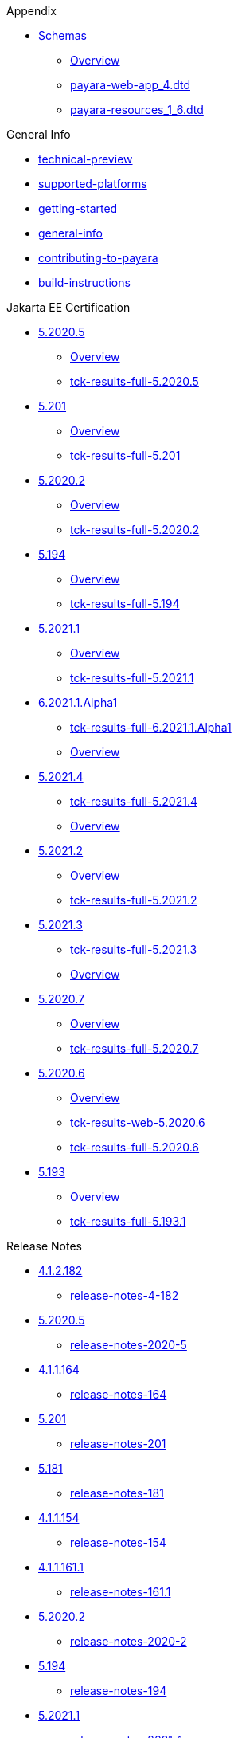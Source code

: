 
.Appendix
* xref:Appendix/Schemas[Schemas]
** xref:Appendix/Schemas/Overview.adoc[Overview]
** xref:Appendix/Schemas/payara-web-app_4.dtd[payara-web-app_4.dtd]
** xref:Appendix/Schemas/payara-resources_1_6.dtd[payara-resources_1_6.dtd]

.General Info
* xref:General Info/technical-preview.adoc[technical-preview]
* xref:General Info/supported-platforms.adoc[supported-platforms]
* xref:General Info/getting-started.adoc[getting-started]
* xref:General Info/general-info.adoc[general-info]
* xref:General Info/contributing-to-payara.adoc[contributing-to-payara]
* xref:General Info/build-instructions.adoc[build-instructions]

.Jakarta EE Certification
* xref:Jakarta EE Certification/5.2020.5[5.2020.5]
** xref:Jakarta EE Certification/5.2020.5/Overview.adoc[Overview]
** xref:Jakarta EE Certification/5.2020.5/tck-results-full-5.2020.5.adoc[tck-results-full-5.2020.5]
* xref:Jakarta EE Certification/5.201[5.201]
** xref:Jakarta EE Certification/5.201/Overview.adoc[Overview]
** xref:Jakarta EE Certification/5.201/tck-results-full-5.201.adoc[tck-results-full-5.201]
* xref:Jakarta EE Certification/5.2020.2[5.2020.2]
** xref:Jakarta EE Certification/5.2020.2/Overview.adoc[Overview]
** xref:Jakarta EE Certification/5.2020.2/tck-results-full-5.2020.2.adoc[tck-results-full-5.2020.2]
* xref:Jakarta EE Certification/5.194[5.194]
** xref:Jakarta EE Certification/5.194/Overview.adoc[Overview]
** xref:Jakarta EE Certification/5.194/tck-results-full-5.194.adoc[tck-results-full-5.194]
* xref:Jakarta EE Certification/5.2021.1[5.2021.1]
** xref:Jakarta EE Certification/5.2021.1/Overview.adoc[Overview]
** xref:Jakarta EE Certification/5.2021.1/tck-results-full-5.2021.1.adoc[tck-results-full-5.2021.1]
* xref:Jakarta EE Certification/6.2021.1.Alpha1[6.2021.1.Alpha1]
** xref:Jakarta EE Certification/6.2021.1.Alpha1/tck-results-full-6.2021.1.Alpha1.adoc[tck-results-full-6.2021.1.Alpha1]
** xref:Jakarta EE Certification/6.2021.1.Alpha1/Overview.adoc[Overview]
* xref:Jakarta EE Certification/5.2021.4[5.2021.4]
** xref:Jakarta EE Certification/5.2021.4/tck-results-full-5.2021.4.adoc[tck-results-full-5.2021.4]
** xref:Jakarta EE Certification/5.2021.4/Overview.adoc[Overview]
* xref:Jakarta EE Certification/5.2021.2[5.2021.2]
** xref:Jakarta EE Certification/5.2021.2/Overview.adoc[Overview]
** xref:Jakarta EE Certification/5.2021.2/tck-results-full-5.2021.2.adoc[tck-results-full-5.2021.2]
* xref:Jakarta EE Certification/5.2021.3[5.2021.3]
** xref:Jakarta EE Certification/5.2021.3/tck-results-full-5.2021.3.adoc[tck-results-full-5.2021.3]
** xref:Jakarta EE Certification/5.2021.3/Overview.adoc[Overview]
* xref:Jakarta EE Certification/5.2020.7[5.2020.7]
** xref:Jakarta EE Certification/5.2020.7/Overview.adoc[Overview]
** xref:Jakarta EE Certification/5.2020.7/tck-results-full-5.2020.7.adoc[tck-results-full-5.2020.7]
* xref:Jakarta EE Certification/5.2020.6[5.2020.6]
** xref:Jakarta EE Certification/5.2020.6/Overview.adoc[Overview]
** xref:Jakarta EE Certification/5.2020.6/tck-results-web-5.2020.6.adoc[tck-results-web-5.2020.6]
** xref:Jakarta EE Certification/5.2020.6/tck-results-full-5.2020.6.adoc[tck-results-full-5.2020.6]
* xref:Jakarta EE Certification/5.193[5.193]
** xref:Jakarta EE Certification/5.193/Overview.adoc[Overview]
** xref:Jakarta EE Certification/5.193/tck-results-full-5.193.1.adoc[tck-results-full-5.193.1]

.Release Notes
* xref:Release Notes/4.1.2.182[4.1.2.182]
** xref:Release Notes/4.1.2.182/release-notes-4-182.adoc[release-notes-4-182]
* xref:Release Notes/5.2020.5[5.2020.5]
** xref:Release Notes/5.2020.5/release-notes-2020-5.adoc[release-notes-2020-5]
* xref:Release Notes/4.1.1.164[4.1.1.164]
** xref:Release Notes/4.1.1.164/release-notes-164.adoc[release-notes-164]
* xref:Release Notes/5.201[5.201]
** xref:Release Notes/5.201/release-notes-201.adoc[release-notes-201]
* xref:Release Notes/5.181[5.181]
** xref:Release Notes/5.181/release-notes-181.adoc[release-notes-181]
* xref:Release Notes/4.1.1.154[4.1.1.154]
** xref:Release Notes/4.1.1.154/release-notes-154.adoc[release-notes-154]
* xref:Release Notes/4.1.1.161.1[4.1.1.161.1]
** xref:Release Notes/4.1.1.161.1/release-notes-161.1.adoc[release-notes-161.1]
* xref:Release Notes/5.2020.2[5.2020.2]
** xref:Release Notes/5.2020.2/release-notes-2020-2.adoc[release-notes-2020-2]
* xref:Release Notes/5.194[5.194]
** xref:Release Notes/5.194/release-notes-194.adoc[release-notes-194]
* xref:Release Notes/5.2021.1[5.2021.1]
** xref:Release Notes/5.2021.1/release-notes-2021-1.adoc[release-notes-2021-1]
* xref:Release Notes/5.191[5.191]
** xref:Release Notes/5.191/release-notes-191.adoc[release-notes-191]
* xref:Release Notes/4.1.151[4.1.151]
** xref:Release Notes/4.1.151/release-notes-151.adoc[release-notes-151]
* xref:Release Notes/4.1.152.1[4.1.152.1]
** xref:Release Notes/4.1.152.1/release-notes-152.1.adoc[release-notes-152.1]
* xref:Release Notes/4.1.153[4.1.153]
** xref:Release Notes/4.1.153/release-notes-153.adoc[release-notes-153]
* xref:Release Notes/4.1.2.191[4.1.2.191]
** xref:Release Notes/4.1.2.191/release-notes-4-191.adoc[release-notes-4-191]
* xref:Release Notes/4.1.2.173[4.1.2.173]
** xref:Release Notes/4.1.2.173/release-notes-173.adoc[release-notes-173]
* xref:Release Notes/4.1.2.184[4.1.2.184]
** xref:Release Notes/4.1.2.184/release-notes-4-184.adoc[release-notes-4-184]
* xref:Release Notes/5.2021.4[5.2021.4]
** xref:Release Notes/5.2021.4/release-notes-2021-4.adoc[release-notes-2021-4]
* xref:Release Notes/5.184[5.184]
** xref:Release Notes/5.184/release-notes-184.adoc[release-notes-184]
* xref:Release Notes/5.183[5.183]
** xref:Release Notes/5.183/release-notes-183.adoc[release-notes-183]
* xref:Release Notes/5.2021.2[5.2021.2]
** xref:Release Notes/5.2021.2/release-notes-2021-2.adoc[release-notes-2021-2]
* xref:Release Notes/4.1.1.161[4.1.1.161]
** xref:Release Notes/4.1.1.161/release-notes-161.adoc[release-notes-161]
* xref:Release Notes/5.182[5.182]
** xref:Release Notes/5.182/release-notes-182.adoc[release-notes-182]
* xref:Release Notes/5.2021.3[5.2021.3]
** xref:Release Notes/5.2021.3/release-notes-2021-3.adoc[release-notes-2021-3]
* xref:Release Notes/4.1.2.172[4.1.2.172]
** xref:Release Notes/4.1.2.172/release-notes-172.adoc[release-notes-172]
* xref:Release Notes/5.2020.3[5.2020.3]
** xref:Release Notes/5.2020.3/release-notes-2020-3.adoc[release-notes-2020-3]
* xref:Release Notes/4.1.2.181[4.1.2.181]
** xref:Release Notes/4.1.2.181/release-notes-4-181.adoc[release-notes-4-181]
* xref:Release Notes/4.1.1.163[4.1.1.163]
** xref:Release Notes/4.1.1.163/release-notes-163.adoc[release-notes-163]
* xref:Release Notes/5.2020.7[5.2020.7]
** xref:Release Notes/5.2020.7/release-notes-2020-7.adoc[release-notes-2020-7]
* xref:Release Notes/5.192[5.192]
** xref:Release Notes/5.192/release-notes-192.adoc[release-notes-192]
* xref:Release Notes/5.2020.6[5.2020.6]
** xref:Release Notes/5.2020.6/release-notes-2020-6.adoc[release-notes-2020-6]
* xref:Release Notes/5.2020.4[5.2020.4]
** xref:Release Notes/5.2020.4/release-notes-2020-4.adoc[release-notes-2020-4]
* xref:Release Notes/4.1.144[4.1.144]
** xref:Release Notes/4.1.144/release-notes-144.adoc[release-notes-144]
* xref:Release Notes/4.1.2.183[4.1.2.183]
** xref:Release Notes/4.1.2.183/release-notes-4-183.adoc[release-notes-4-183]
* xref:Release Notes/4.1.1.171[4.1.1.171]
** xref:Release Notes/4.1.1.171/release-notes-171.adoc[release-notes-171]
* xref:Release Notes/4.1.2.174[4.1.2.174]
** xref:Release Notes/4.1.2.174/release-notes-174.adoc[release-notes-174]
* xref:Release Notes/4.1.152[4.1.152]
** xref:Release Notes/4.1.152/release-notes-152.adoc[release-notes-152]
* xref:Release Notes/5.193[5.193]
** xref:Release Notes/5.193/release-notes-193.adoc[release-notes-193]
* xref:Release Notes/4.1.1.162[4.1.1.162]
** xref:Release Notes/4.1.1.162/release-notes-162.adoc[release-notes-162]

.Security
* xref:Security/security-fix-list.adoc[security-fix-list]
* xref:Security/security.adoc[security]

.Technical Documentation
* xref:Technical Documentation/Payara Server Documentation[Payara Server Documentation]
** xref:Technical Documentation/Payara Server Documentation/Overview.adoc[Overview]
** xref:Technical Documentation/Payara Server Documentation/Logging and Monitoring[Logging and Monitoring]
*** xref:Technical Documentation/Payara Server Documentation/Logging and Monitoring/Logging.adoc[Logging]
*** xref:Technical Documentation/Payara Server Documentation/Logging and Monitoring/HealthCheck Service.adoc[HealthCheck Service]
*** xref:Technical Documentation/Payara Server Documentation/Logging and Monitoring/Request Tracing Service[Request Tracing Service]
**** xref:Technical Documentation/Payara Server Documentation/Logging and Monitoring/Request Tracing Service/usage.adoc[usage]
**** xref:Technical Documentation/Payara Server Documentation/Logging and Monitoring/Request Tracing Service/terminology.adoc[terminology]
**** xref:Technical Documentation/Payara Server Documentation/Logging and Monitoring/Request Tracing Service/request-tracing-service.adoc[request-tracing-service]
**** xref:Technical Documentation/Payara Server Documentation/Logging and Monitoring/Request Tracing Service/configuration.adoc[configuration]
**** xref:Technical Documentation/Payara Server Documentation/Logging and Monitoring/Request Tracing Service/asadmin-commands.adoc[asadmin-commands]
*** xref:Technical Documentation/Payara Server Documentation/Logging and Monitoring/Notification Service[Notification Service]
**** xref:Technical Documentation/Payara Server Documentation/Logging and Monitoring/Notification Service/Notification Service.adoc[Notification Service]
**** xref:Technical Documentation/Payara Server Documentation/Logging and Monitoring/Notification Service/Create A Custom Notifer.adoc[Create A Custom Notifer]
**** xref:Technical Documentation/Payara Server Documentation/Logging and Monitoring/Notification Service/JMX Monitoring Notifications[JMX Monitoring Notifications]
***** xref:Technical Documentation/Payara Server Documentation/Logging and Monitoring/Notification Service/JMX Monitoring Notifications/JMX Monitoring Notifiers Configuration.adoc[JMX Monitoring Notifiers Configuration]
***** xref:Technical Documentation/Payara Server Documentation/Logging and Monitoring/Notification Service/JMX Monitoring Notifications/JMX Monitoring Notifers Asadmin Commands.adoc[JMX Monitoring Notifers Asadmin Commands]
*** xref:Technical Documentation/Payara Server Documentation/Logging and Monitoring/Monitoring Service[Monitoring Service]
**** xref:Technical Documentation/Payara Server Documentation/Logging and Monitoring/Monitoring Service/JMX Monitoring.adoc[JMX Monitoring]
**** xref:Technical Documentation/Payara Server Documentation/Logging and Monitoring/Monitoring Service/Basic Monitoring Configuration.adoc[Basic Monitoring Configuration]
**** xref:Technical Documentation/Payara Server Documentation/Logging and Monitoring/Monitoring Service/REST Monitoring[REST Monitoring]
***** xref:Technical Documentation/Payara Server Documentation/Logging and Monitoring/Monitoring Service/REST Monitoring/Rest Monitoring.adoc[Rest Monitoring]
** xref:Technical Documentation/Payara Server Documentation/Jakarta EE API[Jakarta EE API]
*** xref:Technical Documentation/Payara Server Documentation/Jakarta EE API/JAX-WS Enhancements.adoc[JAX-WS Enhancements]
*** xref:Technical Documentation/Payara Server Documentation/Jakarta EE API/JCache API.adoc[JCache API]
*** xref:Technical Documentation/Payara Server Documentation/Jakarta EE API/JPA[JPA]
**** xref:Technical Documentation/Payara Server Documentation/Jakarta EE API/JPA/JPA Cache Coordination.adoc[JPA Cache Coordination]
*** xref:Technical Documentation/Payara Server Documentation/Jakarta EE API/JavaMail API[JavaMail API]
**** xref:Technical Documentation/Payara Server Documentation/Jakarta EE API/JavaMail API/javamail.adoc[javamail]
*** xref:Technical Documentation/Payara Server Documentation/Jakarta EE API/JSF API[JSF API]
**** xref:Technical Documentation/Payara Server Documentation/Jakarta EE API/JSF API/jsf-options.adoc[jsf-options]
*** xref:Technical Documentation/Payara Server Documentation/Jakarta EE API/Enterprise Java Beans (EJB)[Enterprise Java Beans (EJB)]
**** xref:Technical Documentation/Payara Server Documentation/Jakarta EE API/Enterprise Java Beans (EJB)/tracing-remote-ejbs.adoc[tracing-remote-ejbs]
**** xref:Technical Documentation/Payara Server Documentation/Jakarta EE API/Enterprise Java Beans (EJB)/Overview.adoc[Overview]
*** xref:Technical Documentation/Payara Server Documentation/Jakarta EE API/JBatch API[JBatch API]
**** xref:Technical Documentation/Payara Server Documentation/Jakarta EE API/JBatch API/table-prefix-and-suffix.adoc[table-prefix-and-suffix]
**** xref:Technical Documentation/Payara Server Documentation/Jakarta EE API/JBatch API/schema-name.adoc[schema-name]
**** xref:Technical Documentation/Payara Server Documentation/Jakarta EE API/JBatch API/jbatch.adoc[jbatch]
**** xref:Technical Documentation/Payara Server Documentation/Jakarta EE API/JBatch API/database-support.adoc[database-support]
**** xref:Technical Documentation/Payara Server Documentation/Jakarta EE API/JBatch API/asadmin.adoc[asadmin]
** xref:Technical Documentation/Payara Server Documentation/Extensions[Extensions]
*** xref:Technical Documentation/Payara Server Documentation/Extensions/Overview.adoc[Overview]
*** xref:Technical Documentation/Payara Server Documentation/Extensions/nodes-scaling-group.adoc[nodes-scaling-group]
*** xref:Technical Documentation/Payara Server Documentation/Extensions/create-autoscale-extensions.adoc[create-autoscale-extensions]
** xref:Technical Documentation/Payara Server Documentation/Deployment Groups[Deployment Groups]
*** xref:Technical Documentation/Payara Server Documentation/Deployment Groups/Overview.adoc[Overview]
*** xref:Technical Documentation/Payara Server Documentation/Deployment Groups/timers.adoc[timers]
*** xref:Technical Documentation/Payara Server Documentation/Deployment Groups/asadmin-commands.adoc[asadmin-commands]
** xref:Technical Documentation/Payara Server Documentation/Management and Monitoring REST API[Management and Monitoring REST API]
*** xref:Technical Documentation/Payara Server Documentation/Management and Monitoring REST API/Rest API.adoc[Rest API]
*** xref:Technical Documentation/Payara Server Documentation/Management and Monitoring REST API/Definitions.adoc[Definitions]
** xref:Technical Documentation/Payara Server Documentation/Development Debugging And Assistance Tools[Development Debugging And Assistance Tools]
*** xref:Technical Documentation/Payara Server Documentation/Development Debugging And Assistance Tools/CDI.adoc[CDI]
** xref:Technical Documentation/Payara Server Documentation/Server Configuration And Management[Server Configuration And Management]
*** xref:Technical Documentation/Payara Server Documentation/Server Configuration And Management/Asadmin Commands[Asadmin Commands]
**** xref:Technical Documentation/Payara Server Documentation/Server Configuration And Management/Asadmin Commands/Server Management Asadmin Commands.adoc[Server Management Asadmin Commands]
**** xref:Technical Documentation/Payara Server Documentation/Server Configuration And Management/Asadmin Commands/Print Certificate Data.adoc[Print Certificate Data]
**** xref:Technical Documentation/Payara Server Documentation/Server Configuration And Management/Asadmin Commands/Auto Naming.adoc[Auto Naming]
*** xref:Technical Documentation/Payara Server Documentation/Server Configuration And Management/Security Configuration[Security Configuration]
**** xref:Technical Documentation/Payara Server Documentation/Server Configuration And Management/Security Configuration/Overview.adoc[Overview]
**** xref:Technical Documentation/Payara Server Documentation/Server Configuration And Management/Security Configuration/multiple-mechanism-in-ear.adoc[multiple-mechanism-in-ear]
**** xref:Technical Documentation/Payara Server Documentation/Server Configuration And Management/Security Configuration/jce-provider-support.adoc[jce-provider-support]
**** xref:Technical Documentation/Payara Server Documentation/Server Configuration And Management/Security Configuration/jacc.adoc[jacc]
**** xref:Technical Documentation/Payara Server Documentation/Server Configuration And Management/Security Configuration/certificate-realm-certificate-validation.adoc[certificate-realm-certificate-validation]
*** xref:Technical Documentation/Payara Server Documentation/Server Configuration And Management/JDBC Resource Management[JDBC Resource Management]
**** xref:Technical Documentation/Payara Server Documentation/Server Configuration And Management/JDBC Resource Management/SQL.adoc[SQL]
**** xref:Technical Documentation/Payara Server Documentation/Server Configuration And Management/JDBC Resource Management/JDBC.adoc[JDBC]
*** xref:Technical Documentation/Payara Server Documentation/Server Configuration And Management/Admin Console Enchancements[Admin Console Enchancements]
**** xref:Technical Documentation/Payara Server Documentation/Server Configuration And Management/Admin Console Enchancements/environment-warning.adoc[environment-warning]
**** xref:Technical Documentation/Payara Server Documentation/Server Configuration And Management/Admin Console Enchancements/auditing-service.adoc[auditing-service]
**** xref:Technical Documentation/Payara Server Documentation/Server Configuration And Management/Admin Console Enchancements/asadmin-recorder.adoc[asadmin-recorder]
**** xref:Technical Documentation/Payara Server Documentation/Server Configuration And Management/Admin Console Enchancements/admin-console.adoc[admin-console]
*** xref:Technical Documentation/Payara Server Documentation/Server Configuration And Management/Docker Host Support[Docker Host Support]
**** xref:Technical Documentation/Payara Server Documentation/Server Configuration And Management/Docker Host Support/docker-nodes.adoc[docker-nodes]
**** xref:Technical Documentation/Payara Server Documentation/Server Configuration And Management/Docker Host Support/docker-instances.adoc[docker-instances]
*** xref:Technical Documentation/Payara Server Documentation/Server Configuration And Management/HTTP Service[HTTP Service]
**** xref:Technical Documentation/Payara Server Documentation/Server Configuration And Management/HTTP Service/Overview.adoc[Overview]
**** xref:Technical Documentation/Payara Server Documentation/Server Configuration And Management/HTTP Service/virtual-servers.adoc[virtual-servers]
**** xref:Technical Documentation/Payara Server Documentation/Server Configuration And Management/HTTP Service/Network Listeners.adoc[Network Listeners]
**** xref:Technical Documentation/Payara Server Documentation/Server Configuration And Management/HTTP Service/protocols[protocols]
***** xref:Technical Documentation/Payara Server Documentation/Server Configuration And Management/HTTP Service/protocols/protocols.adoc[protocols]
*** xref:Technical Documentation/Payara Server Documentation/Server Configuration And Management/Domain Data Grid And Hazelcast[Domain Data Grid And Hazelcast]
**** xref:Technical Documentation/Payara Server Documentation/Server Configuration And Management/Domain Data Grid And Hazelcast/Overview.adoc[Overview]
**** xref:Technical Documentation/Payara Server Documentation/Server Configuration And Management/Domain Data Grid And Hazelcast/viewing-members.adoc[viewing-members]
**** xref:Technical Documentation/Payara Server Documentation/Server Configuration And Management/Domain Data Grid And Hazelcast/encryption.adoc[encryption]
**** xref:Technical Documentation/Payara Server Documentation/Server Configuration And Management/Domain Data Grid And Hazelcast/discovery.adoc[discovery]
**** xref:Technical Documentation/Payara Server Documentation/Server Configuration And Management/Domain Data Grid And Hazelcast/datagrid-in-applications.adoc[datagrid-in-applications]
**** xref:Technical Documentation/Payara Server Documentation/Server Configuration And Management/Domain Data Grid And Hazelcast/configuration.adoc[configuration]
*** xref:Technical Documentation/Payara Server Documentation/Server Configuration And Management/Configuration Options[Configuration Options]
**** xref:Technical Documentation/Payara Server Documentation/Server Configuration And Management/Configuration Options/system-properties.adoc[system-properties]
**** xref:Technical Documentation/Payara Server Documentation/Server Configuration And Management/Configuration Options/Phone Home.adoc[Phone Home]
**** xref:Technical Documentation/Payara Server Documentation/Server Configuration And Management/Configuration Options/jvm-options.adoc[jvm-options]
**** xref:Technical Documentation/Payara Server Documentation/Server Configuration And Management/Configuration Options/Password Aliases[Password Aliases]
***** xref:Technical Documentation/Payara Server Documentation/Server Configuration And Management/Configuration Options/Password Aliases/Overview.adoc[Overview]
**** xref:Technical Documentation/Payara Server Documentation/Server Configuration And Management/Configuration Options/SSL Certificates[SSL Certificates]
***** xref:Technical Documentation/Payara Server Documentation/Server Configuration And Management/Configuration Options/SSL Certificates/ssl-certificates.adoc[ssl-certificates]
*** xref:Technical Documentation/Payara Server Documentation/Server Configuration And Management/Classloading Mechanics[Classloading Mechanics]
**** xref:Technical Documentation/Payara Server Documentation/Server Configuration And Management/Classloading Mechanics/classloading.adoc[classloading]
*** xref:Technical Documentation/Payara Server Documentation/Server Configuration And Management/Application Deployment[Application Deployment]
**** xref:Technical Documentation/Payara Server Documentation/Server Configuration And Management/Application Deployment/descriptor-elements.adoc[descriptor-elements]
**** xref:Technical Documentation/Payara Server Documentation/Server Configuration And Management/Application Deployment/deployment-descriptors.adoc[deployment-descriptors]
**** xref:Technical Documentation/Payara Server Documentation/Server Configuration And Management/Application Deployment/concurrent-cdi-bean-loading.adoc[concurrent-cdi-bean-loading]
**** xref:Technical Documentation/Payara Server Documentation/Server Configuration And Management/Application Deployment/app-deployment.adoc[app-deployment]
*** xref:Technical Documentation/Payara Server Documentation/Server Configuration And Management/Thread Pools[Thread Pools]
**** xref:Technical Documentation/Payara Server Documentation/Server Configuration And Management/Thread Pools/default-thread-pool-size.adoc[default-thread-pool-size]
** xref:Technical Documentation/Payara Server Documentation/Payara Server Docker Image[Payara Server Docker Image]
*** xref:Technical Documentation/Payara Server Documentation/Payara Server Docker Image/server-image-overview.adoc[server-image-overview]
* xref:Technical Documentation/Payara Micro Documentation[Payara Micro Documentation]
** xref:Technical Documentation/Payara Micro Documentation/Overview.adoc[Overview]
** xref:Technical Documentation/Payara Micro Documentation/Logging and Monitoring[Logging and Monitoring]
*** xref:Technical Documentation/Payara Micro Documentation/Logging and Monitoring/Logging[Logging]
**** xref:Technical Documentation/Payara Micro Documentation/Logging and Monitoring/Logging/logging-to-file.adoc[logging-to-file]
**** xref:Technical Documentation/Payara Micro Documentation/Logging and Monitoring/Logging/config-access-log.adoc[config-access-log]
*** xref:Technical Documentation/Payara Micro Documentation/Logging and Monitoring/Request Tracing[Request Tracing]
**** xref:Technical Documentation/Payara Micro Documentation/Logging and Monitoring/Request Tracing/request-tracing.adoc[request-tracing]
** xref:Technical Documentation/Payara Micro Documentation/Maven Support[Maven Support]
*** xref:Technical Documentation/Payara Micro Documentation/Maven Support/maven.adoc[maven]
** xref:Technical Documentation/Payara Micro Documentation/Extensions[Extensions]
*** xref:Technical Documentation/Payara Micro Documentation/Extensions/Running Callable Objects.adoc[Running Callable Objects]
*** xref:Technical Documentation/Payara Micro Documentation/Extensions/Remote CDI Events.adoc[Remote CDI Events]
*** xref:Technical Documentation/Payara Micro Documentation/Extensions/Persistent EJB Timers.adoc[Persistent EJB Timers]
*** xref:Technical Documentation/Payara Micro Documentation/Extensions/JCA Support.adoc[JCA Support]
** xref:Technical Documentation/Payara Micro Documentation/API[API]
*** xref:Technical Documentation/Payara Micro Documentation/API/JCache in Payara Micro[JCache in Payara Micro]
**** xref:Technical Documentation/Payara Micro Documentation/API/JCache in Payara Micro/jcache.adoc[jcache]
*** xref:Technical Documentation/Payara Micro Documentation/API/Payara Micro API[Payara Micro API]
**** xref:Technical Documentation/Payara Micro Documentation/API/Payara Micro API/using-the-payara-micro-api.adoc[using-the-payara-micro-api]
**** xref:Technical Documentation/Payara Micro Documentation/API/Payara Micro API/micro-api.adoc[micro-api]
** xref:Technical Documentation/Payara Micro Documentation/Payara Micro Configuration and Management[Payara Micro Configuration and Management]
*** xref:Technical Documentation/Payara Micro Documentation/Payara Micro Configuration and Management/Micro Management[Micro Management]
**** xref:Technical Documentation/Payara Micro Documentation/Payara Micro Configuration and Management/Micro Management/HTTP(S) Auto-Binding.adoc[HTTP(S) Auto-Binding]
**** xref:Technical Documentation/Payara Micro Documentation/Payara Micro Configuration and Management/Micro Management/Configuring An Instance.adoc[Configuring An Instance]
**** xref:Technical Documentation/Payara Micro Documentation/Payara Micro Configuration and Management/Micro Management/Clustering.adoc[Clustering]
**** xref:Technical Documentation/Payara Micro Documentation/Payara Micro Configuration and Management/Micro Management/Asadmin Commands[Asadmin Commands]
***** xref:Technical Documentation/Payara Micro Documentation/Payara Micro Configuration and Management/Micro Management/Asadmin Commands/Send Asadmin Commands from Admin Console.adoc[Send Asadmin Commands from Admin Console]
***** xref:Technical Documentation/Payara Micro Documentation/Payara Micro Configuration and Management/Micro Management/Asadmin Commands/Pre and Post Boot Commands.adoc[Pre and Post Boot Commands]
**** xref:Technical Documentation/Payara Micro Documentation/Payara Micro Configuration and Management/Micro Management/Command Line Options[Command Line Options]
***** xref:Technical Documentation/Payara Micro Documentation/Payara Micro Configuration and Management/Micro Management/Command Line Options/Disable Phone Home.adoc[Disable Phone Home]
***** xref:Technical Documentation/Payara Micro Documentation/Payara Micro Configuration and Management/Micro Management/Command Line Options/Command Line Options.adoc[Command Line Options]
**** xref:Technical Documentation/Payara Micro Documentation/Payara Micro Configuration and Management/Micro Management/Stopping & Starting Instances[Stopping & Starting Instances]
***** xref:Technical Documentation/Payara Micro Documentation/Payara Micro Configuration and Management/Micro Management/Stopping & Starting Instances/stopping-instance.adoc[stopping-instance]
***** xref:Technical Documentation/Payara Micro Documentation/Payara Micro Configuration and Management/Micro Management/Stopping & Starting Instances/starting-instance.adoc[starting-instance]
**** xref:Technical Documentation/Payara Micro Documentation/Payara Micro Configuration and Management/Micro Management/Jar Structure & Configuration[Jar Structure & Configuration]
***** xref:Technical Documentation/Payara Micro Documentation/Payara Micro Configuration and Management/Micro Management/Jar Structure & Configuration/rootdir.adoc[rootdir]
***** xref:Technical Documentation/Payara Micro Documentation/Payara Micro Configuration and Management/Micro Management/Jar Structure & Configuration/payara-micro-jar-structure.adoc[payara-micro-jar-structure]
***** xref:Technical Documentation/Payara Micro Documentation/Payara Micro Configuration and Management/Micro Management/Jar Structure & Configuration/adding-jars.adoc[adding-jars]
**** xref:Technical Documentation/Payara Micro Documentation/Payara Micro Configuration and Management/Micro Management/Deploying Applications[Deploying Applications]
***** xref:Technical Documentation/Payara Micro Documentation/Payara Micro Configuration and Management/Micro Management/Deploying Applications/Deploy Applications Programmatically.adoc[Deploy Applications Programmatically]
***** xref:Technical Documentation/Payara Micro Documentation/Payara Micro Configuration and Management/Micro Management/Deploying Applications/Deploy Applications.adoc[Deploy Applications]
*** xref:Technical Documentation/Payara Micro Documentation/Payara Micro Configuration and Management/Database Management[Database Management]
**** xref:Technical Documentation/Payara Micro Documentation/Payara Micro Configuration and Management/Database Management/SQL Trace Listeners.adoc[SQL Trace Listeners]
**** xref:Technical Documentation/Payara Micro Documentation/Payara Micro Configuration and Management/Database Management/Slow SQL Logger.adoc[Slow SQL Logger]
**** xref:Technical Documentation/Payara Micro Documentation/Payara Micro Configuration and Management/Database Management/Log JDBC Calls.adoc[Log JDBC Calls]
** xref:Technical Documentation/Payara Micro Documentation/Payara Micro Docker Image[Payara Micro Docker Image]
*** xref:Technical Documentation/Payara Micro Documentation/Payara Micro Docker Image/micro-image-overview.adoc[micro-image-overview]
* xref:Technical Documentation/Public API[Public API]
** xref:Technical Documentation/Public API/Overview.adoc[Overview]
** xref:Technical Documentation/Public API/security-extensions.adoc[security-extensions]
** xref:Technical Documentation/Public API/roles-permitted.adoc[roles-permitted]
** xref:Technical Documentation/Public API/openid-connect-support.adoc[openid-connect-support]
** xref:Technical Documentation/Public API/oauth-support.adoc[oauth-support]
** xref:Technical Documentation/Public API/clustered-singleton.adoc[clustered-singleton]
** xref:Technical Documentation/Public API/cdi-events.adoc[cdi-events]
* xref:Technical Documentation/Ecosystem[Ecosystem]
** xref:Technical Documentation/Ecosystem/ecosystem.adoc[ecosystem]
** xref:Technical Documentation/Ecosystem/Connector Suites[Connector Suites]
*** xref:Technical Documentation/Ecosystem/Connector Suites/security-connectors[security-connectors]
**** xref:Technical Documentation/Ecosystem/Connector Suites/security-connectors/Overview.adoc[Overview]
**** xref:Technical Documentation/Ecosystem/Connector Suites/security-connectors/security-connectors.adoc[security-connectors]
*** xref:Technical Documentation/Ecosystem/Connector Suites/cloud-connectors[cloud-connectors]
**** xref:Technical Documentation/Ecosystem/Connector Suites/cloud-connectors/Overview.adoc[Overview]
**** xref:Technical Documentation/Ecosystem/Connector Suites/cloud-connectors/mqtt.adoc[mqtt]
**** xref:Technical Documentation/Ecosystem/Connector Suites/cloud-connectors/azure-sb.adoc[azure-sb]
**** xref:Technical Documentation/Ecosystem/Connector Suites/cloud-connectors/apache-kafka.adoc[apache-kafka]
**** xref:Technical Documentation/Ecosystem/Connector Suites/cloud-connectors/amazon-sqs.adoc[amazon-sqs]
*** xref:Technical Documentation/Ecosystem/Connector Suites/arquillian-containers[arquillian-containers]
**** xref:Technical Documentation/Ecosystem/Connector Suites/arquillian-containers/Overview.adoc[Overview]
**** xref:Technical Documentation/Ecosystem/Connector Suites/arquillian-containers/payara-server-remote.adoc[payara-server-remote]
**** xref:Technical Documentation/Ecosystem/Connector Suites/arquillian-containers/payara-server-managed.adoc[payara-server-managed]
**** xref:Technical Documentation/Ecosystem/Connector Suites/arquillian-containers/payara-server-embedded.adoc[payara-server-embedded]
**** xref:Technical Documentation/Ecosystem/Connector Suites/arquillian-containers/payara-micro-managed.adoc[payara-micro-managed]
** xref:Technical Documentation/Ecosystem/IDE Integration[IDE Integration]
*** xref:Technical Documentation/Ecosystem/IDE Integration/netbeans-plugin[netbeans-plugin]
**** xref:Technical Documentation/Ecosystem/IDE Integration/netbeans-plugin/Overview.adoc[Overview]
**** xref:Technical Documentation/Ecosystem/IDE Integration/netbeans-plugin/payara-server.adoc[payara-server]
**** xref:Technical Documentation/Ecosystem/IDE Integration/netbeans-plugin/payara-micro.adoc[payara-micro]
*** xref:Technical Documentation/Ecosystem/IDE Integration/eclipse-plugin[eclipse-plugin]
**** xref:Technical Documentation/Ecosystem/IDE Integration/eclipse-plugin/Overview.adoc[Overview]
**** xref:Technical Documentation/Ecosystem/IDE Integration/eclipse-plugin/payara-server.adoc[payara-server]
**** xref:Technical Documentation/Ecosystem/IDE Integration/eclipse-plugin/payara-micro.adoc[payara-micro]
*** xref:Technical Documentation/Ecosystem/IDE Integration/intellij-plugin[intellij-plugin]
**** xref:Technical Documentation/Ecosystem/IDE Integration/intellij-plugin/Overview.adoc[Overview]
**** xref:Technical Documentation/Ecosystem/IDE Integration/intellij-plugin/payara-server.adoc[payara-server]
**** xref:Technical Documentation/Ecosystem/IDE Integration/intellij-plugin/payara-micro.adoc[payara-micro]
*** xref:Technical Documentation/Ecosystem/IDE Integration/vscode-extension[vscode-extension]
**** xref:Technical Documentation/Ecosystem/IDE Integration/vscode-extension/Overview.adoc[Overview]
**** xref:Technical Documentation/Ecosystem/IDE Integration/vscode-extension/payara-server.adoc[payara-server]
**** xref:Technical Documentation/Ecosystem/IDE Integration/vscode-extension/payara-micro.adoc[payara-micro]
** xref:Technical Documentation/Ecosystem/Project Management Tools[Project Management Tools]
*** xref:Technical Documentation/Ecosystem/Project Management Tools/maven-plugin.adoc[maven-plugin]
*** xref:Technical Documentation/Ecosystem/Project Management Tools/maven-bom.adoc[maven-bom]
*** xref:Technical Documentation/Ecosystem/Project Management Tools/maven-archetype.adoc[maven-archetype]
*** xref:Technical Documentation/Ecosystem/Project Management Tools/gradle-plugin.adoc[gradle-plugin]
* xref:Technical Documentation/MicroProfile[MicroProfile]
** xref:Technical Documentation/MicroProfile/Overview.adoc[Overview]
** xref:Technical Documentation/MicroProfile/rest-client.adoc[rest-client]
** xref:Technical Documentation/MicroProfile/opentracing.adoc[opentracing]
** xref:Technical Documentation/MicroProfile/openapi.adoc[openapi]
** xref:Technical Documentation/MicroProfile/jwt.adoc[jwt]
** xref:Technical Documentation/MicroProfile/healthcheck.adoc[healthcheck]
** xref:Technical Documentation/MicroProfile/faulttolerance.adoc[faulttolerance]
** xref:Technical Documentation/MicroProfile/metrics[metrics]
*** xref:Technical Documentation/MicroProfile/metrics/vendor-metrics.adoc[vendor-metrics]
*** xref:Technical Documentation/MicroProfile/metrics/metrics-rest-endpoint.adoc[metrics-rest-endpoint]
*** xref:Technical Documentation/MicroProfile/metrics/metrics-configuration.adoc[metrics-configuration]
*** xref:Technical Documentation/MicroProfile/metrics/metrics.adoc[metrics]
** xref:Technical Documentation/MicroProfile/config[config]
*** xref:Technical Documentation/MicroProfile/config/Overview.adoc[Overview]
*** xref:Technical Documentation/MicroProfile/config/ldap.adoc[ldap]
*** xref:Technical Documentation/MicroProfile/config/jdbc.adoc[jdbc]
*** xref:Technical Documentation/MicroProfile/config/directory.adoc[directory]
*** xref:Technical Documentation/MicroProfile/config/cloud[cloud]
**** xref:Technical Documentation/MicroProfile/config/cloud/Overview.adoc[Overview]
**** xref:Technical Documentation/MicroProfile/config/cloud/hashicorp.adoc[hashicorp]
**** xref:Technical Documentation/MicroProfile/config/cloud/gcp.adoc[gcp]
**** xref:Technical Documentation/MicroProfile/config/cloud/dynamo-db.adoc[dynamo-db]
**** xref:Technical Documentation/MicroProfile/config/cloud/azure.adoc[azure]
**** xref:Technical Documentation/MicroProfile/config/cloud/aws.adoc[aws]
